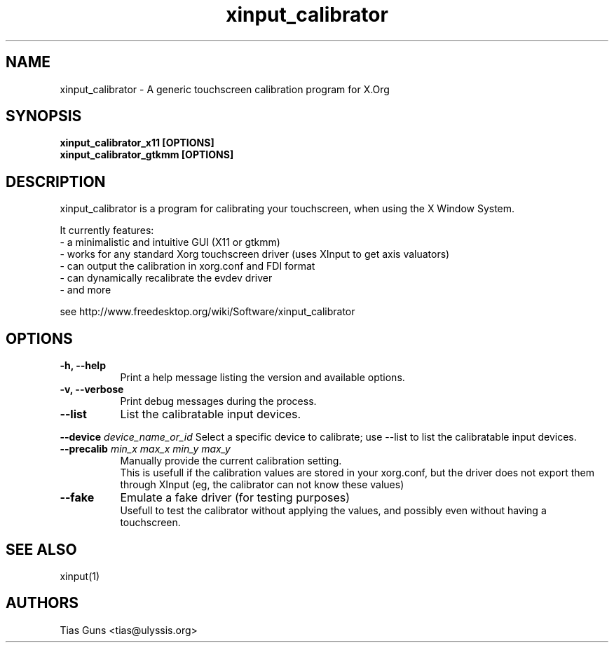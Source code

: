 .\" 
.TH "xinput_calibrator" "1" "" "Tias Guns" ""
.SH "NAME"
xinput_calibrator \- A generic touchscreen calibration program for X.Org

.SH "SYNOPSIS"
.B xinput_calibrator_x11 [OPTIONS]
.br 
.B xinput_calibrator_gtkmm [OPTIONS]
.SH "DESCRIPTION"
xinput_calibrator is a program for calibrating your touchscreen, when using the X Window System.
.PP 
It currently features:
.br 
\- a minimalistic and intuitive GUI (X11 or gtkmm)
.br 
\- works for any standard Xorg touchscreen driver (uses XInput to get axis valuators)
.br 
\- can output the calibration in xorg.conf and FDI format
.br 
\- can dynamically recalibrate the evdev driver
.br 
\- and more
.PP 
see http://www.freedesktop.org/wiki/Software/xinput_calibrator

.SH "OPTIONS"
.TP 8
.B \-h, \-\-help
Print a help message listing the version and available options.
.PP 
.TP 8
.B \-v, \-\-verbose
Print debug messages during the process.
.PP 
.TP 8
.B \-\-list
List the calibratable input devices.
.PP
.B \-\-device \fIdevice_name_or_id\fP
Select a specific device to calibrate;
use --list to list the calibratable input devices.
.PP
.TP 8
.B \-\-precalib \fImin_x\fP \fImax_x\fP \fImin_y\fP \fImax_y\fP
Manually provide the current calibration setting.
.br 
This is usefull if the calibration values are stored in your xorg.conf, but the driver does not export them through XInput (eg, the calibrator can not know these values)
.PP 
.TP 8
.B \-\-fake
Emulate a fake driver (for testing purposes)
.br 
Usefull to test the calibrator without applying the values, and possibly even without having a touchscreen.
.SH "SEE ALSO"
xinput(1)
.SH "AUTHORS"
.nf 
Tias Guns <tias@ulyssis.org>
.fi 
